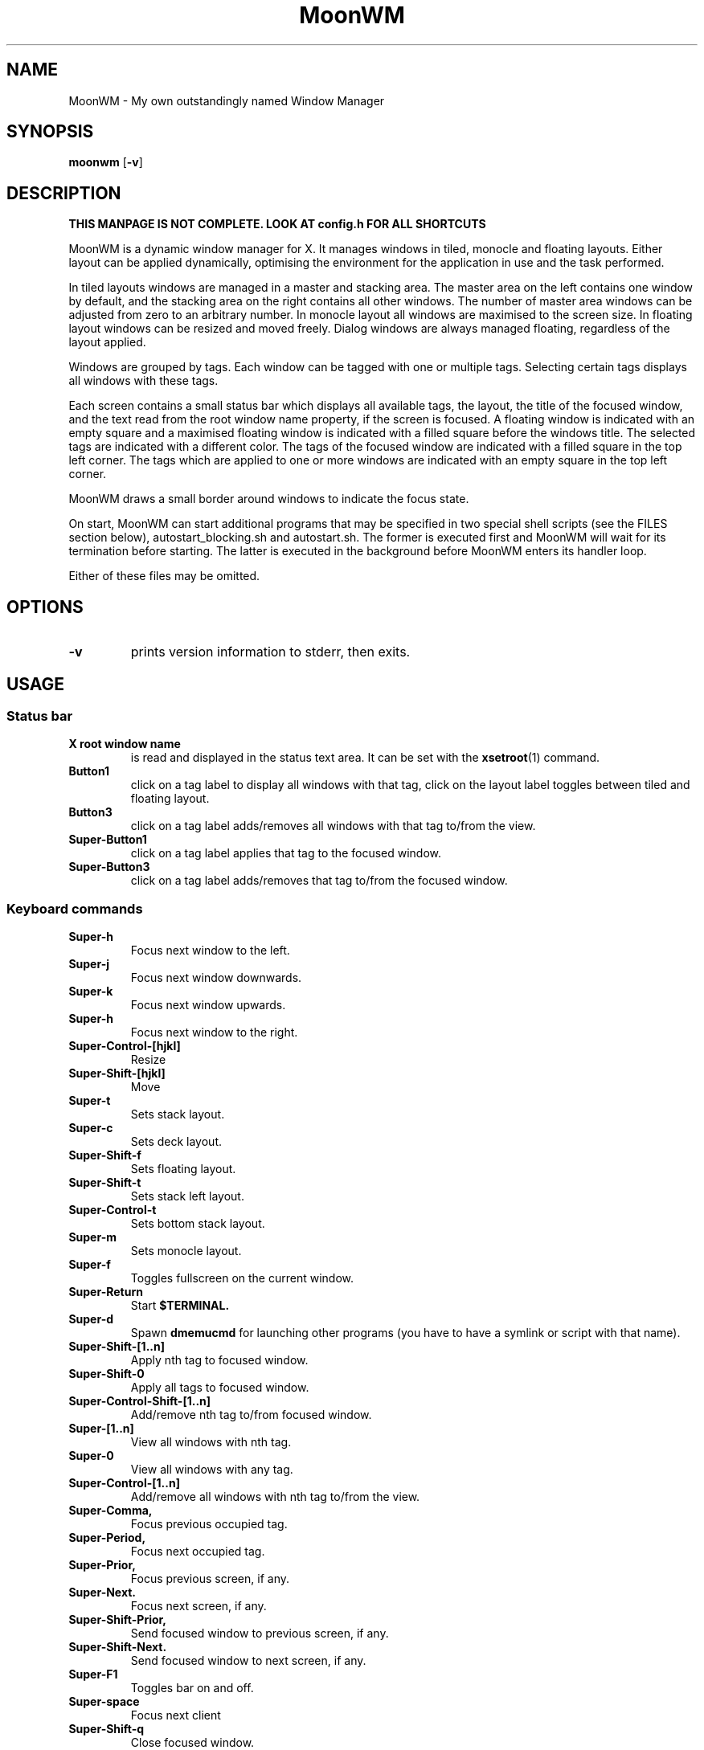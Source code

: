.TH MoonWM 1 moonwm\-VERSION
.SH NAME
MoonWM \- My own outstandingly named Window Manager
.SH SYNOPSIS
.B moonwm
.RB [ \-v ]
.SH DESCRIPTION
.P
.B THIS MANPAGE IS NOT COMPLETE. LOOK AT config.h FOR ALL SHORTCUTS
.P
MoonWM is a dynamic window manager for X. It manages windows in tiled, monocle
and floating layouts. Either layout can be applied dynamically, optimising the
environment for the application in use and the task performed.
.P
In tiled layouts windows are managed in a master and stacking area. The master
area on the left contains one window by default, and the stacking area on the
right contains all other windows. The number of master area windows can be
adjusted from zero to an arbitrary number. In monocle layout all windows are
maximised to the screen size. In floating layout windows can be resized and
moved freely. Dialog windows are always managed floating, regardless of the
layout applied.
.P
Windows are grouped by tags. Each window can be tagged with one or multiple
tags. Selecting certain tags displays all windows with these tags.
.P
Each screen contains a small status bar which displays all available tags, the
layout, the title of the focused window, and the text read from the root window
name property, if the screen is focused. A floating window is indicated with an
empty square and a maximised floating window is indicated with a filled square
before the windows title.  The selected tags are indicated with a different
color. The tags of the focused window are indicated with a filled square in the
top left corner.  The tags which are applied to one or more windows are
indicated with an empty square in the top left corner.
.P
MoonWM draws a small border around windows to indicate the focus state.
.P
On start, MoonWM can start additional programs that may be specified in two special
shell scripts (see the FILES section below), autostart_blocking.sh and
autostart.sh.  The former is executed first and MoonWM will wait for its
termination before starting.  The latter is executed in the background before
MoonWM enters its handler loop.
.P
Either of these files may be omitted.
.SH OPTIONS
.TP
.B \-v
prints version information to stderr, then exits.
.SH USAGE
.SS Status bar
.TP
.B X root window name
is read and displayed in the status text area. It can be set with the
.BR xsetroot (1)
command.
.TP
.B Button1
click on a tag label to display all windows with that tag, click on the layout
label toggles between tiled and floating layout.
.TP
.B Button3
click on a tag label adds/removes all windows with that tag to/from the view.
.TP
.B Super\-Button1
click on a tag label applies that tag to the focused window.
.TP
.B Super\-Button3
click on a tag label adds/removes that tag to/from the focused window.
.SS Keyboard commands
.TP
.B Super\-h
Focus next window to the left.
.TP
.B Super\-j
Focus next window downwards.
.TP
.B Super\-k
Focus next window upwards.
.TP
.B Super\-h
Focus next window to the right.
.TP
.B Super\-Control\-[hjkl]
Resize
.TP
.B Super\-Shift\-[hjkl]
Move
.TP
.B Super\-t
Sets stack layout.
.TP
.B Super\-c
Sets deck layout.
.TP
.B Super\-Shift\-f
Sets floating layout.
.TP
.B Super\-Shift\-t
Sets stack left layout.
.TP
.B Super\-Control\-t
Sets bottom stack layout.
.TP
.B Super\-m
Sets monocle layout.
.TP
.B Super\-f
Toggles fullscreen on the current window.
.TP
.B Super\-Return
Start
.BR $TERMINAL.
.TP
.B Super\-d
Spawn
.BR dmemucmd
for launching other programs (you have to have a symlink or script with that name).
.TP
.B Super\-Shift\-[1..n]
Apply nth tag to focused window.
.TP
.B Super\-Shift\-0
Apply all tags to focused window.
.TP
.B Super\-Control\-Shift\-[1..n]
Add/remove nth tag to/from focused window.
.TP
.B Super\-[1..n]
View all windows with nth tag.
.TP
.B Super\-0
View all windows with any tag.
.TP
.B Super\-Control\-[1..n]
Add/remove all windows with nth tag to/from the view.
.TP
.B Super\-Comma,
Focus previous occupied tag.
.TP
.B Super\-Period,
Focus next occupied tag.
.TP
.B Super\-Prior,
Focus previous screen, if any.
.TP
.B Super\-Next.
Focus next screen, if any.
.TP
.B Super\-Shift\-Prior,
Send focused window to previous screen, if any.
.TP
.B Super\-Shift\-Next.
Send focused window to next screen, if any.
.TP
.B Super\-F1
Toggles bar on and off.
.TP
.B Super\-space
Focus next client
.TP
.B Super\-Shift\-q
Close focused window.
.TP
.B Super\-Shift\-space
Toggle focused window between tiled and floating state.
.TP
.B Super\-Tab
Toggles to the previously selected tags.
.TP
.SH FILES
The files containing programs to be started along with MoonWM are searched for in
the following directories:
.IP "1. $XDG_DATA_HOME/moonwm"
.IP "2. $HOME/.local/share/moonwm"
.IP "3. $HOME/.moonwm"
.P
The first existing directory is scanned for any of the autostart files below.
.TP 15
autostart.sh
This file is started as a shell background process before MoonWM enters its handler
loop.
.TP 15
autostart_blocking.sh
This file is started before any autostart.sh; MoonWM waits for its termination.
.SH CUSTOMIZATION
This MoonWM build can be customized by editing the config.h or by xrdb.
For the later also see
.BR README.md
.SH SEE ALSO
.BR dmenu (1),
.BR st (1)
.SH ISSUES
Java applications which use the XToolkit/XAWT backend may draw grey windows
only. The XToolkit/XAWT backend breaks ICCCM-compliance in recent JDK 1.5 and early
JDK 1.6 versions, because it assumes a reparenting window manager. Possible workarounds
are using JDK 1.4 (which doesn't contain the XToolkit/XAWT backend) or setting the
environment variable
.BR AWT_TOOLKIT=MToolkit
(to use the older Motif backend instead) or running
.B xprop -root -f _NET_WM_NAME 32a -set _NET_WM_NAME LG3D
or
.B wmname LG3D
(to pretend that a non-reparenting window manager is running that the
XToolkit/XAWT backend can recognize) or when using OpenJDK setting the environment variable
.BR _JAVA_AWT_WM_NONREPARENTING=1 .
.SH BUGS
Send all bug reports with a patch to hackers@suckless.org.
